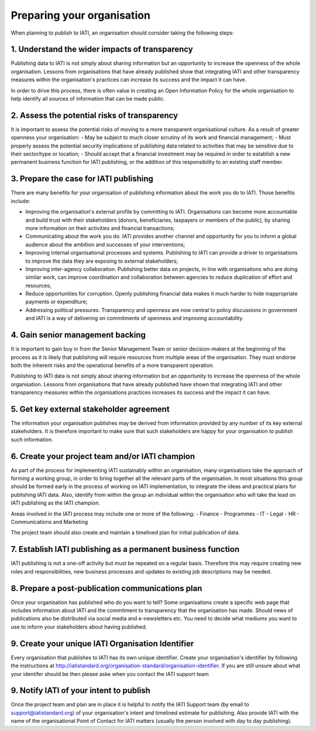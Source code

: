 Preparing your organisation
^^^^^^^^^^^^^^^^^^^^^^^^^^^

When planning to publish to IATI, an organisation should consider taking the following steps:


1. Understand the wider impacts of transparency 
===========================================

Publishing data to IATI is not simply about sharing information but an opportunity to increase the openness of the whole organisation. Lessons from organisations that have already published show that integrating IATI and other transparency measures within the organisation's practices can increase its success and the impact it can have.

In order to drive this process, there is often value in creating an Open Information Policy for the whole organisation to help identify all sources of information that can be made public.


2. Assess the potential risks of transparency 
================================

It is important to assess the potential risks of moving to a more transparent organisational culture. As a result of greater openness your organisation:
- May be subject to much closer scrutiny of its work and financial management;
- Must properly assess the potential security implications of publishing data related to activities that may be sensitive due to their sector/type or location;
- Should accept that a financial investment may be required in order to establish a new permanent business function for IATI publishing, or the addition of this responsibility to an existing staff member.


3. Prepare the case for IATI publishing
====================================

There are many benefits for your organisation of publishing information about the work you do to IATI. Those benefits include:

- Improving the organisation's external profile by committing to IATI. Organisations can become more accountable and build trust with their stakeholders (donors, beneficiaries, taxpayers or members of the public), by sharing more information on their activities and financial transactions;
- Communicating about the work you do. IATI provides another channel and opportunity for you to inform a global audience about the ambition and successes of your interventions;
- Improving internal organisational processes and systems. Publishing to IATI can provide a driver to organisations to improve the data they are exposing to external stakeholders;
- Improving inter-agency collaboration. Publishing better data on projects, in line with organisations who are doing similar work, can improve coordination and collaboration between agencies to reduce duplication of effort and resources;
- Reduce opportunities for corruption. Openly publishing financial data makes it much harder to hide inappropriate payments or expenditure;
- Addressing political pressures. Transparency and openness are now central to policy discussions in government and IATI is a way of delivering on commitments of openness and improving accountability.

 
4. Gain senior management backing
==============================

It is important to gain buy in from the Senior Management Team or senior decision-makers at the beginning of the process as it is likely that publishing will require resources from multiple areas of the organisation. They must endorse both the inherent risks and the operational benefits of a more transparent operation.

Publishing to IATI data is not simply about sharing information but an opportunity to increase the openness of the whole organisation. Lessons from organisations that have already published have shown that integrating IATI and other transparency measures within the organisations practices increases its success and the impact it can have.
 

5. Get key external stakeholder agreement
======================================

The information your organisation publishes may be derived from information provided by any number of its key external stakeholders. It is therefore important to make sure that such stakeholders are happy for your organisation to publish such information.


6. Create your project team and/or IATI champion
=============================================
As part of the process for implementing IATI sustainably within an organisation, many organisations take the approach of forming a working group, in order to bring together all the relevant parts of the organisation. In most situations this group should be formed early in the process of working on IATI implementation, to integrate the ideas and practical plans for publishing IATI data. Also, identify from within the group an individual within the organisation who will take the lead on IATI publishing as the IATI champion. 

Areas involved in the IATI process may include one or more of the following:
- Finance
- Programmes
- IT
- Legal
- HR
- Communications and Marketing

The project team should also create and maintain a timelined plan for initial publication of data.


7. Establish IATI publishing as a permanent business function
==========================================================

IATI publishing is not a one-off activity but must be repeated on a regular basis. Therefore this may require creating new roles and responsibilities, new business processes and updates to existing job descriptions may be needed.


8. Prepare a post-publication communications plan
===============================================

Once your organisation has published who do you want to tell? Some organisations create a specific web page that includes information about IATI and the commitment to transparency that the organisation has made. Should news of publications also be distributed via social media and e-newsletters etc. You need to decide what mediums you want to use to inform your stakeholders about having published.


9. Create your unique IATI Organisation Identifier
===============================================

Every organisation that publishes to IATI has its own unique identifier. Create your organisation's identifier by following the instructions at http://iatistandard.org/organisation-standard/organisation-identifier. If you are still unsure about what your identifer should be then please aske when you contact the IATI support team


9. Notify IATI of your intent to publish 
================================

Once the project team and plan are in place it is helpful to notify the IATI Support team (by email to support@iatistandard.org) of your organisation's intent and timelined estimate for publishing. Also provide IATI with the name of the organisational Point of Contact for IATI matters (usually the person involved with day to day publishing). 

